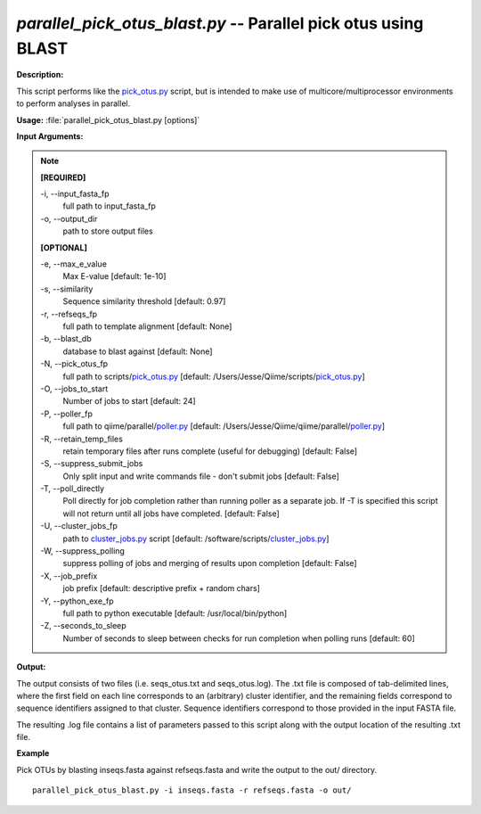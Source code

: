 .. _parallel_pick_otus_blast:

.. index:: parallel_pick_otus_blast.py

*parallel_pick_otus_blast.py* -- Parallel pick otus using BLAST
^^^^^^^^^^^^^^^^^^^^^^^^^^^^^^^^^^^^^^^^^^^^^^^^^^^^^^^^^^^^^^^^^^^^^^^^^^^^^^^^^^^^^^^^^^^^^^^^^^^^^^^^^^^^^^^^^^^^^^^^^^^^^^^^^^^^^^^^^^^^^^^^^^^^^^^^^^^^^^^^^^^^^^^^^^^^^^^^^^^^^^^^^^^^^^^^^^^^^^^^^^^^^^^^^^^^^^^^^^^^^^^^^^^^^^^^^^^^^^^^^^^^^^^^^^^^^^^^^^^^^^^^^^^^^^^^^^^^^^^^^^^^^

**Description:**

This script performs like the `pick_otus.py <./pick_otus.html>`_ script, but is intended to make use of multicore/multiprocessor environments to perform analyses in parallel.


**Usage:** :file:`parallel_pick_otus_blast.py [options]`

**Input Arguments:**

.. note::

	
	**[REQUIRED]**
		
	-i, `-`-input_fasta_fp
		full path to input_fasta_fp
	-o, `-`-output_dir
		path to store output files
	
	**[OPTIONAL]**
		
	-e, `-`-max_e_value
		Max E-value [default: 1e-10]
	-s, `-`-similarity
		Sequence similarity threshold [default: 0.97]
	-r, `-`-refseqs_fp
		full path to template alignment [default: None]
	-b, `-`-blast_db
		database to blast against [default: None]
	-N, `-`-pick_otus_fp
		full path to scripts/`pick_otus.py <./pick_otus.html>`_ [default: /Users/Jesse/Qiime/scripts/`pick_otus.py <./pick_otus.html>`_]
	-O, `-`-jobs_to_start
		Number of jobs to start [default: 24]
	-P, `-`-poller_fp
		full path to qiime/parallel/`poller.py <./poller.html>`_ [default: /Users/Jesse/Qiime/qiime/parallel/`poller.py <./poller.html>`_]
	-R, `-`-retain_temp_files
		retain temporary files after runs complete (useful for debugging) [default: False]
	-S, `-`-suppress_submit_jobs
		Only split input and write commands file - don't submit jobs [default: False]
	-T, `-`-poll_directly
		Poll directly for job completion rather than running poller as a separate job. If -T is specified this script will not return until all jobs have completed. [default: False]
	-U, `-`-cluster_jobs_fp
		path to `cluster_jobs.py <./cluster_jobs.html>`_ script  [default: /software/scripts/`cluster_jobs.py <./cluster_jobs.html>`_]
	-W, `-`-suppress_polling
		suppress polling of jobs and merging of results upon completion [default: False]
	-X, `-`-job_prefix
		job prefix [default: descriptive prefix + random chars]
	-Y, `-`-python_exe_fp
		full path to python executable [default: /usr/local/bin/python]
	-Z, `-`-seconds_to_sleep
		Number of seconds to sleep between checks for run  completion when polling runs [default: 60]


**Output:**

The output consists of two files (i.e. seqs_otus.txt and seqs_otus.log). The .txt file is composed of tab-delimited lines, where the first field on each line corresponds to an (arbitrary) cluster identifier, and the remaining fields correspond to sequence identifiers assigned to that cluster. Sequence identifiers correspond to those provided in the input FASTA file.

The resulting .log file contains a list of parameters passed to this script along with the output location of the resulting .txt file.


**Example**

Pick OTUs by blasting inseqs.fasta against refseqs.fasta and write the output to the out/ directory.

::

	parallel_pick_otus_blast.py -i inseqs.fasta -r refseqs.fasta -o out/


